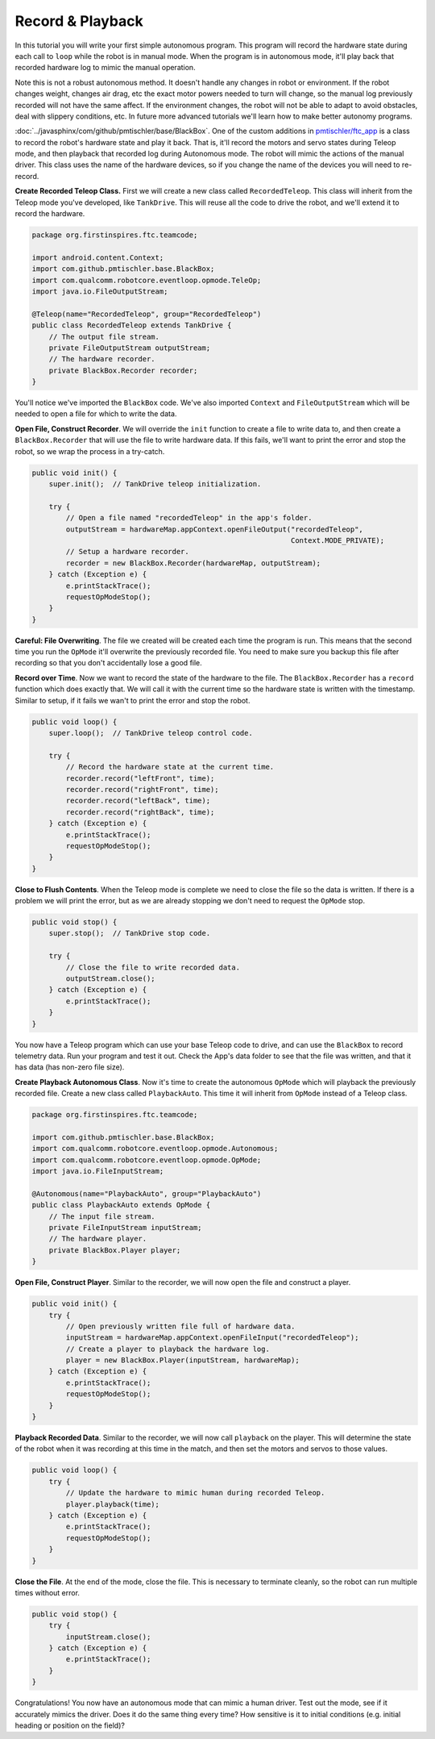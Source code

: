 Record & Playback
=================

In this tutorial you will write your first simple autonomous program. This
program will record the hardware state during each call to ``loop`` while the
robot is in manual mode. When the program is in autonomous mode, it'll play
back that recorded hardware log to mimic the manual operation.

Note this is not a robust autonomous method. It doesn't handle any changes in
robot or environment. If the robot changes weight, changes air drag, etc the
exact motor powers needed to turn will change, so the manual log previously
recorded will not have the same affect. If the environment changes, the robot
will not be able to adapt to avoid obstacles, deal with slippery conditions,
etc. In future more advanced tutorials we'll learn how to make better autonomy
programs.

:doc:`../javasphinx/com/github/pmtischler/base/BlackBox`. One of the custom
additions in `pmtischler/ftc_app <https://github.com/pmtischler/ftc_app>`__ is
a class to record the robot's hardware state and play it back. That is, it'll
record the motors and servo states during Teleop mode, and then playback that
recorded log during Autonomous mode. The robot will mimic the actions of the
manual driver. This class uses the name of the hardware devices, so if you
change the name of the devices you will need to re-record.

**Create Recorded Teleop Class.** First we will create a new class called
``RecordedTeleop``. This class will inherit from the Teleop mode you've
developed, like ``TankDrive``. This will reuse all the code to drive the robot,
and we'll extend it to record the hardware.

.. code-block:: java

    package org.firstinspires.ftc.teamcode;

    import android.content.Context;
    import com.github.pmtischler.base.BlackBox;
    import com.qualcomm.robotcore.eventloop.opmode.TeleOp;
    import java.io.FileOutputStream;

    @Teleop(name="RecordedTeleop", group="RecordedTeleop")
    public class RecordedTeleop extends TankDrive {
        // The output file stream.
        private FileOutputStream outputStream;
        // The hardware recorder.
        private BlackBox.Recorder recorder;
    }

You'll notice we've imported the ``BlackBox`` code. We've also imported
``Context`` and ``FileOutputStream`` which will be needed to open a file for
which to write the data.

**Open File, Construct Recorder**. We will override the ``init`` function to
create a file to write data to, and then create a ``BlackBox.Recorder`` that
will use the file to write hardware data. If this fails, we'll want to print
the error and stop the robot, so we wrap the process in a try-catch.

.. code-block:: java

    public void init() {
        super.init();  // TankDrive teleop initialization.

        try {
            // Open a file named "recordedTeleop" in the app's folder.
            outputStream = hardwareMap.appContext.openFileOutput("recordedTeleop",
                                                                 Context.MODE_PRIVATE);
            // Setup a hardware recorder.
            recorder = new BlackBox.Recorder(hardwareMap, outputStream);
        } catch (Exception e) {
            e.printStackTrace();
            requestOpModeStop();
        }
    }

**Careful: File Overwriting**. The file we created will be created each time
the program is run. This means that the second time you run the ``OpMode``
it'll overwrite the previously recorded file. You need to make sure you backup
this file after recording so that you don't accidentally lose a good file.

**Record over Time**. Now we want to record the state of the hardware to the
file. The ``BlackBox.Recorder`` has a ``record`` function which does exactly
that. We will call it with the current time so the hardware state is written
with the timestamp. Similar to setup, if it fails we wan't to print the error
and stop the robot.

.. code-block:: java

    public void loop() {
        super.loop();  // TankDrive teleop control code.

        try {
            // Record the hardware state at the current time.
            recorder.record("leftFront", time);
            recorder.record("rightFront", time);
            recorder.record("leftBack", time);
            recorder.record("rightBack", time);
        } catch (Exception e) {
            e.printStackTrace();
            requestOpModeStop();
        }
    }

**Close to Flush Contents**. When the Teleop mode is complete we need to close
the file so the data is written. If there is a problem we will print the error,
but as we are already stopping we don't need to request the ``OpMode`` stop.

.. code-block:: java

    public void stop() {
        super.stop();  // TankDrive stop code.

        try {
            // Close the file to write recorded data.
            outputStream.close();
        } catch (Exception e) {
            e.printStackTrace();
        }
    }

You now have a Teleop program which can use your base Teleop code to drive, and
can use the ``BlackBox`` to record telemetry data. Run your program and test it
out. Check the App's data folder to see that the file was written, and that it
has data (has non-zero file size).

**Create Playback Autonomous Class**. Now it's time to create the autonomous
``OpMode`` which will playback the previously recorded file. Create a new class
called ``PlaybackAuto``. This time it will inherit from ``OpMode`` instead of a
Teleop class.

.. code-block:: java

    package org.firstinspires.ftc.teamcode;

    import com.github.pmtischler.base.BlackBox;
    import com.qualcomm.robotcore.eventloop.opmode.Autonomous;
    import com.qualcomm.robotcore.eventloop.opmode.OpMode;
    import java.io.FileInputStream;

    @Autonomous(name="PlaybackAuto", group="PlaybackAuto")
    public class PlaybackAuto extends OpMode {
        // The input file stream.
        private FileInputStream inputStream;
        // The hardware player.
        private BlackBox.Player player;
    }

**Open File, Construct Player**. Similar to the recorder, we will now open the
file and construct a player.

.. code-block:: java

    public void init() {
        try {
            // Open previously written file full of hardware data.
            inputStream = hardwareMap.appContext.openFileInput("recordedTeleop");
            // Create a player to playback the hardware log.
            player = new BlackBox.Player(inputStream, hardwareMap);
        } catch (Exception e) {
            e.printStackTrace();
            requestOpModeStop();
        }
    }

**Playback Recorded Data**. Similar to the recorder, we will now call
``playback`` on the player. This will determine the state of the robot when it
was recording at this time in the match, and then set the motors and servos to
those values.

.. code-block:: java

    public void loop() {
        try {
            // Update the hardware to mimic human during recorded Teleop.
            player.playback(time);
        } catch (Exception e) {
            e.printStackTrace();
            requestOpModeStop();
        }
    }

**Close the File**. At the end of the mode, close the file. This is necessary
to terminate cleanly, so the robot can run multiple times without error.

.. code-block:: java

    public void stop() {
        try {
            inputStream.close();
        } catch (Exception e) {
            e.printStackTrace();
        }
    }

Congratulations! You now have an autonomous mode that can mimic a human driver.
Test out the mode, see if it accurately mimics the driver. Does it do the same
thing every time? How sensitive is it to initial conditions (e.g. initial
heading or position on the field)?

